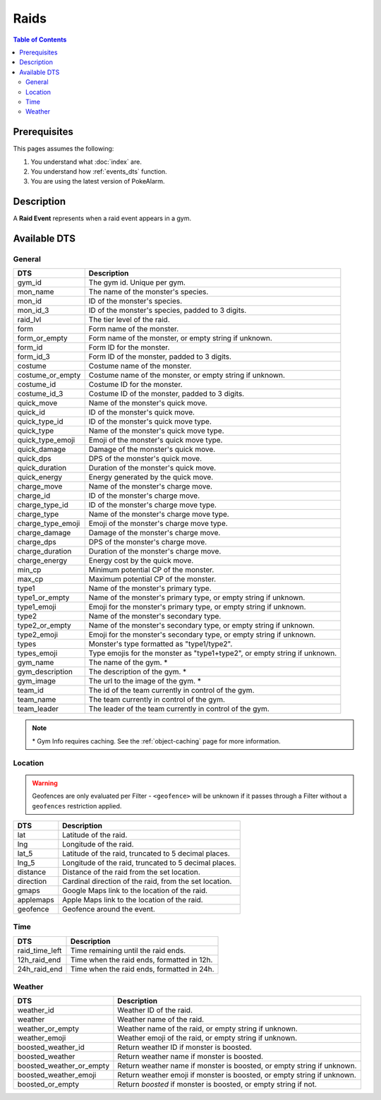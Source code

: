 Raids
=====================================

.. contents:: Table of Contents
   :depth: 2
   :local:


Prerequisites
-------------------------------------

This pages assumes the following:

1. You understand what :doc:`index` are.
2. You understand how :ref:`events_dts` function.
3. You are using the latest version of PokeAlarm.


Description
-------------------------------------

A **Raid Event** represents when a raid event appears in a gym.


Available DTS
-------------------------------------


General
~~~~~~~~~~~~~~~~~~~~~~~~~~~~~~~~~~~~~

================= =========================================================================
DTS               Description
================= =========================================================================
gym_id            The gym id. Unique per gym.
mon_name          The name of the monster's species.
mon_id            ID of the monster's species.
mon_id_3          ID of the monster's species, padded to 3 digits.
raid_lvl          The tier level of the raid.
form              Form name of the monster.
form_or_empty     Form name of the monster, or empty string if unknown.
form_id           Form ID for the monster.
form_id_3         Form ID of the monster, padded to 3 digits.
costume           Costume name of the monster.
costume_or_empty  Costume name of the monster, or empty string if unknown.
costume_id        Costume ID for the monster.
costume_id_3      Costume ID of the monster, padded to 3 digits.
quick_move        Name of the monster's quick move.
quick_id          ID of the monster's quick move.
quick_type_id     ID of the monster's quick move type.
quick_type        Name of the monster's quick move type.
quick_type_emoji  Emoji of the monster's quick move type.
quick_damage      Damage of the monster's quick move.
quick_dps         DPS of the monster's quick move.
quick_duration    Duration of the monster's quick move.
quick_energy      Energy generated by the quick move.
charge_move       Name of the monster's charge move.
charge_id         ID of the monster's charge move.
charge_type_id    ID of the monster's charge move type.
charge_type       Name of the monster's charge move type.
charge_type_emoji Emoji of the monster's charge move type.
charge_damage     Damage of the monster's charge move.
charge_dps        DPS of the monster's charge move.
charge_duration   Duration of the monster's charge move.
charge_energy     Energy cost by the quick move.
min_cp            Minimum potential CP of the monster.
max_cp            Maximum potential CP of the monster.
type1             Name of the monster's primary type.
type1_or_empty    Name of the monster's primary type, or empty string if unknown.
type1_emoji       Emoji for the monster's primary type, or empty string if unknown.
type2             Name of the monster's secondary type.
type2_or_empty    Name of the monster's secondary type, or empty string if unknown.
type2_emoji       Emoji for the monster's secondary type, or empty string if unknown.
types             Monster's type formatted as "type1/type2".
types_emoji       Type emojis for the monster as "type1+type2", or empty string if unknown.
gym_name          The name of the gym. *
gym_description   The description of the gym. *
gym_image         The url to the image of the gym. *
team_id           The id of the team currently in control of the gym.
team_name         The team currently in control of the gym.
team_leader       The leader of the team currently in control of the gym.
================= =========================================================================

.. note::

  \* Gym Info requires caching. See the :ref:`object-caching`
  page for more information.


Location
~~~~~~~~~~~~~~~~~~~~~~~~~~~~~~~~~~~~~

.. warning::

    Geofences are only evaluated per Filter - ``<geofence>`` will be unknown if
    it passes through a Filter without a ``geofences`` restriction applied.

============= =======================================================
DTS           Description
============= =======================================================
lat           Latitude of the raid.
lng           Longitude of the raid.
lat_5         Latitude of the raid, truncated to 5 decimal places.
lng_5         Longitude of the raid, truncated to 5 decimal places.
distance      Distance of the raid from the set location.
direction     Cardinal direction of the raid, from the set location.
gmaps         Google Maps link to the location of the raid.
applemaps     Apple Maps link to the location of the raid.
geofence      Geofence around the event.
============= =======================================================


Time
~~~~~~~~~~~~~~~~~~~~~~~~~~~~~~~~~~~~~

================ ===============================================
DTS              Description
================ ===============================================
raid_time_left   Time remaining until the raid ends.
12h_raid_end     Time when the raid ends, formatted in 12h.
24h_raid_end     Time when the raid ends, formatted in 24h.
================ ===============================================


Weather
~~~~~~~~~~~~~~~~~~~~~~~~~~~~~~~~~~~~~

======================== =======================================================================
DTS                      Description
======================== =======================================================================
weather_id               Weather ID of the raid.
weather                  Weather name of the raid.
weather_or_empty         Weather name of the raid, or empty string if unknown.
weather_emoji            Weather emoji of the raid, or empty string if unknown.
boosted_weather_id       Return weather ID if monster is boosted.
boosted_weather          Return weather name if monster is boosted.
boosted_weather_or_empty Return weather name if monster is boosted, or empty string if unknown.
boosted_weather_emoji    Return weather emoji if monster is boosted, or empty string if unknown.
boosted_or_empty         Return `boosted` if monster is boosted, or empty string if not.
======================== =======================================================================
